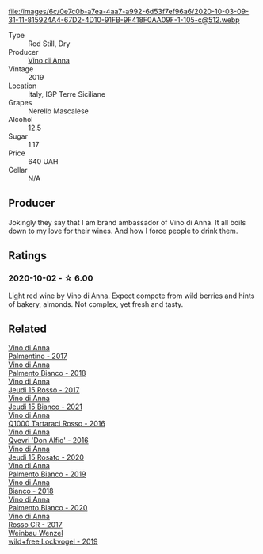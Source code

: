 #+attr_html: :class wine-main-image
file:/images/6c/0e7c0b-a7ea-4aa7-a992-6d53f7ef96a6/2020-10-03-09-31-11-815924A4-67D2-4D10-91FB-9F418F0AA09F-1-105-c@512.webp

- Type :: Red Still, Dry
- Producer :: [[barberry:/producers/c7fe1c8a-71a3-4679-bb32-6f20dfc2a1be][Vino di Anna]]
- Vintage :: 2019
- Location :: Italy, IGP Terre Siciliane
- Grapes :: Nerello Mascalese
- Alcohol :: 12.5
- Sugar :: 1.17
- Price :: 640 UAH
- Cellar :: N/A

** Producer

Jokingly they say that I am brand ambassador of Vino di Anna. It all boils down to my love for their wines. And how I force people to drink them.

** Ratings

*** 2020-10-02 - ☆ 6.00

Light red wine by Vino di Anna. Expect compote from wild berries and hints of bakery, almonds. Not complex, yet fresh and tasty.

** Related

#+begin_export html
<div class="flex-container">
  <a class="flex-item flex-item-left" href="/wines/091f0044-76c1-4c98-a954-c9f8270e1ad2.html">
    <img class="flex-bottle" src="/images/unknown-wine.webp"></img>
    <section class="h">Vino di Anna</section>
    <section class="h text-bolder">Palmentino - 2017</section>
  </a>

  <a class="flex-item flex-item-right" href="/wines/0a3f5f2c-7a5e-4bf4-928c-ab88c20f463e.html">
    <img class="flex-bottle" src="/images/unknown-wine.webp"></img>
    <section class="h">Vino di Anna</section>
    <section class="h text-bolder">Palmento Bianco - 2018</section>
  </a>

  <a class="flex-item flex-item-left" href="/wines/15cb9b64-8d53-4273-91c5-14b257cca28d.html">
    <img class="flex-bottle" src="/images/15/cb9b64-8d53-4273-91c5-14b257cca28d/2020-09-26-13-28-49-E49673DA-A06C-430E-8294-645167783A47-1-105-c@512.webp"></img>
    <section class="h">Vino di Anna</section>
    <section class="h text-bolder">Jeudi 15 Rosso - 2017</section>
  </a>

  <a class="flex-item flex-item-right" href="/wines/1fb06bfe-a982-43e3-b317-e67713664f58.html">
    <img class="flex-bottle" src="/images/1f/b06bfe-a982-43e3-b317-e67713664f58/2023-07-05-21-43-58-7F02CA23-67B5-459C-832A-D4EDD1D5A44F-1-105-c@512.webp"></img>
    <section class="h">Vino di Anna</section>
    <section class="h text-bolder">Jeudi 15 Bianco - 2021</section>
  </a>

  <a class="flex-item flex-item-left" href="/wines/2e49b29a-d4a6-4d49-b1c7-601b9e044399.html">
    <img class="flex-bottle" src="/images/2e/49b29a-d4a6-4d49-b1c7-601b9e044399/2020-09-06-12-26-51-53D4E932-CA93-4BFE-B9B4-137F7D37EE00-1-105-c@512.webp"></img>
    <section class="h">Vino di Anna</section>
    <section class="h text-bolder">Q1000 Tartaraci Rosso - 2016</section>
  </a>

  <a class="flex-item flex-item-right" href="/wines/2f91824d-cecb-4c83-b755-ac3b70f9936a.html">
    <img class="flex-bottle" src="/images/2f/91824d-cecb-4c83-b755-ac3b70f9936a/2022-09-06-16-35-28-IMG-2035@512.webp"></img>
    <section class="h">Vino di Anna</section>
    <section class="h text-bolder">Qvevri 'Don Alfio' - 2016</section>
  </a>

  <a class="flex-item flex-item-left" href="/wines/3e31c9bb-0451-4f7a-87f3-79baa28c4fcc.html">
    <img class="flex-bottle" src="/images/unknown-wine.webp"></img>
    <section class="h">Vino di Anna</section>
    <section class="h text-bolder">Jeudi 15 Rosato - 2020</section>
  </a>

  <a class="flex-item flex-item-right" href="/wines/74f4e417-e5f0-4e9a-b854-04f24afe972a.html">
    <img class="flex-bottle" src="/images/74/f4e417-e5f0-4e9a-b854-04f24afe972a/2020-10-28-09-07-18-2ECD9444-51BF-45CB-8A76-BFDFA8907B37-1-105-c@512.webp"></img>
    <section class="h">Vino di Anna</section>
    <section class="h text-bolder">Palmento Bianco - 2019</section>
  </a>

  <a class="flex-item flex-item-left" href="/wines/8fa6520f-2b1f-4a73-b80d-c9e5a2b99aa6.html">
    <img class="flex-bottle" src="/images/unknown-wine.webp"></img>
    <section class="h">Vino di Anna</section>
    <section class="h text-bolder">Bianco - 2018</section>
  </a>

  <a class="flex-item flex-item-right" href="/wines/b2d7527d-eec9-4dca-b166-956d077a7caa.html">
    <img class="flex-bottle" src="/images/unknown-wine.webp"></img>
    <section class="h">Vino di Anna</section>
    <section class="h text-bolder">Palmento Bianco - 2020</section>
  </a>

  <a class="flex-item flex-item-left" href="/wines/eaa798d5-3964-483f-bdbe-2beba1f73540.html">
    <img class="flex-bottle" src="/images/unknown-wine.webp"></img>
    <section class="h">Vino di Anna</section>
    <section class="h text-bolder">Rosso CR - 2017</section>
  </a>

  <a class="flex-item flex-item-right" href="/wines/55921253-705a-405f-b7ee-fca52d5797b4.html">
    <img class="flex-bottle" src="/images/55/921253-705a-405f-b7ee-fca52d5797b4/2020-10-03-09-55-53-A6864374-115F-43B6-B484-307A3A8F74FE-1-105-c@512.webp"></img>
    <section class="h">Weinbau Wenzel</section>
    <section class="h text-bolder">wild+free Lockvogel - 2019</section>
  </a>

</div>
#+end_export
